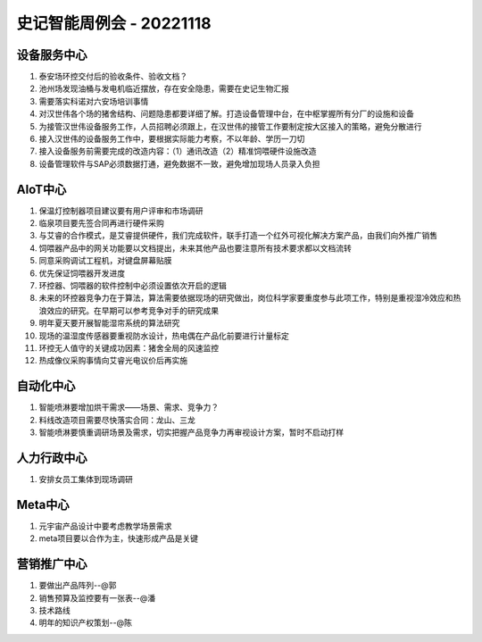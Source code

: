 史记智能周例会 - 20221118
=========================

设备服务中心
------------
1. 泰安场环控交付后的验收条件、验收文档？
2. 池州场发现油桶与发电机临近摆放，存在安全隐患，需要在史记生物汇报
3. 需要落实科诺对六安场培训事情
4. 对汉世伟各个场的猪舍结构、问题隐患都要详细了解。打造设备管理中台，在中枢掌握所有分厂的设施和设备
5. 为接管汉世伟设备服务工作，人员招聘必须跟上，在汉世伟的接管工作要制定按大区接入的策略，避免分散进行
6. 接入汉世伟的设备服务工作中，要根据实际能力考察，不以年龄、学历一刀切
7. 接入设备服务前需要完成的改造内容：（1）通讯改造（2）精准饲喂硬件设施改造
8. 设备管理软件与SAP必须数据打通，避免数据不一致，避免增加现场人员录入负担

AIoT中心
---------
1. 保温灯控制器项目建议要有用户评审和市场调研
2. 临泉项目要先签合同再进行硬件采购
3. 与艾睿的合作模式，是艾睿提供硬件，我们完成软件，联手打造一个红外可视化解决方案产品，由我们向外推广销售
4. 饲喂器产品中的网关功能要以文档提出，未来其他产品也要注意所有技术要求都以文档流转
5. 同意采购调试工程机，对键盘屏幕贴膜
6. 优先保证饲喂器开发进度
7. 环控器、饲喂器的软件控制中必须设置依次开启的逻辑
8. 未来的环控器竞争力在于算法，算法需要依据现场的研究做出，岗位科学家要重度参与此项工作，特别是重视湿冷效应和热浪效应的研究。在早期可以参考竞争对手的研究成果
9. 明年夏天要开展智能湿帘系统的算法研究
10. 现场的温湿度传感器要重视防水设计，热电偶在产品化前要进行计量标定
11. 环控无人值守的关键成功因素：猪舍全局的风速监控
12. 热成像仪采购事情向艾睿光电议价后再实施

自动化中心
----------
1. 智能喷淋要增加烘干需求——场景、需求、竞争力？
2. 料线改造项目需要尽快落实合同：龙山、三龙
3. 智能喷淋要慎重调研场景及需求，切实把握产品竞争力再审视设计方案，暂时不启动打样

人力行政中心
------------
1. 安排女员工集体到现场调研

Meta中心
---------
1. 元宇宙产品设计中要考虑教学场景需求
2. meta项目要以合作为主，快速形成产品是关键

营销推广中心
------------
1. 要做出产品阵列--@郭
2. 销售预算及监控要有一张表--@潘
3. 技术路线
4. 明年的知识产权策划--@陈